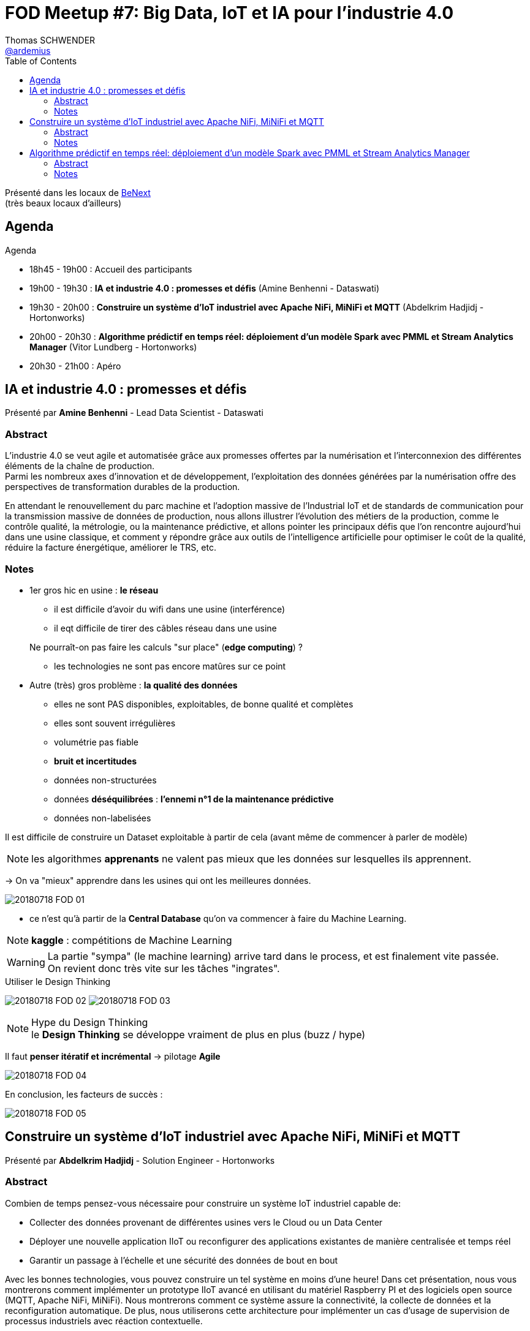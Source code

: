 = FOD Meetup #7: Big Data, IoT et IA pour l'industrie 4.0
Thomas SCHWENDER <https://github.com/ardemius[@ardemius]>
// Handling GitHub admonition blocks icons
ifndef::env-github[:icons: font]
ifdef::env-github[]
:status:
:outfilesuffix: .adoc
:caution-caption: :fire:
:important-caption: :exclamation:
:note-caption: :paperclip:
:tip-caption: :bulb:
:warning-caption: :warning:
endif::[]
:imagesdir: images
:source-highlighter: highlightjs
// Next 2 ones are to handle line breaks in some particular elements (list, footnotes, etc.)
:lb: pass:[<br> +]
:sb: pass:[<br>]
// check https://github.com/Ardemius/personal-wiki/wiki/AsciiDoctor-tips for tips on table of content in GitHub
:toc: macro
//:toclevels: 3
// To turn off figure caption labels and numbers
//:figure-caption!:
// Same for examples
//:example-caption!:
// To turn off ALL captions
:caption:

toc::[]

Présenté dans les locaux de http://www.benextcompany.com/[BeNext] +
(très beaux locaux d'ailleurs)

== Agenda

Agenda

* 18h45 - 19h00 : Accueil des participants
* 19h00 - 19h30 : *IA et industrie 4.0 : promesses et défis* (Amine Benhenni - Dataswati)
* 19h30 - 20h00 : *Construire un système d'IoT industriel avec Apache NiFi, MiNiFi et MQTT* (Abdelkrim Hadjidj - Hortonworks)
* 20h00 - 20h30 : *Algorithme prédictif en temps réel: déploiement d'un modèle Spark avec PMML et Stream Analytics Manager* (Vitor Lundberg - Hortonworks)
* 20h30 - 21h00 : Apéro

== IA et industrie 4.0 : promesses et défis

Présenté par *Amine Benhenni* - Lead Data Scientist - Dataswati

=== Abstract

L'industrie 4.0 se veut agile et automatisée grâce aux promesses offertes par la numérisation et l'interconnexion des différentes éléments de la chaîne de production. +
Parmi les nombreux axes d'innovation et de développement, l'exploitation des données générées par la numérisation offre des perspectives de transformation durables de la production.

En attendant le renouvellement du parc machine et l'adoption massive de l'Industrial IoT et de standards de communication pour la transmission massive de données de production, nous allons illustrer l'évolution des métiers de la production, comme le contrôle qualité, la métrologie, ou la maintenance prédictive, et allons pointer les principaux défis que l'on rencontre aujourd'hui dans une usine classique, et comment y répondre grâce aux outils de l'intelligence artificielle pour optimiser le coût de la qualité, réduire la facture énergétique, améliorer le TRS, etc.

=== Notes

* 1er gros hic en usine : *le réseau*
	** il est difficile d'avoir du wifi dans une usine (interférence)
	** il eqt difficile de tirer des câbles réseau dans une usine

+
Ne pourraît-on pas faire les calculs "sur place" (*edge computing*) ? 
	** les technologies ne sont pas encore matûres sur ce point

* Autre (très) gros problème : *la qualité des données*
	** elles ne sont PAS disponibles, exploitables, de bonne qualité et complètes
	** elles sont souvent irrégulières
	** volumétrie pas fiable
	** *bruit et incertitudes*
	** données non-structurées
	** données *déséquilibrées* : *l'ennemi n°1 de la maintenance prédictive*
	** données non-labelisées

Il est difficile de construire un Dataset exploitable à partir de cela (avant même de commencer à parler de modèle)

NOTE: les algorithmes *apprenants* ne valent pas mieux que les données sur lesquelles ils apprennent.

-> On va "mieux" apprendre dans les usines qui ont les meilleures données.

image::20180718_FOD_01.jpg[]

* ce n'est qu'à partir de la *Central Database* qu'on va commencer à faire du Machine Learning.

[NOTE]
====
*kaggle* : compétitions de Machine Learning
====

WARNING: La partie "sympa" (le machine learning) arrive tard dans le process, et est finalement vite passée. +
On revient donc très vite sur les tâches "ingrates".

.Utiliser le Design Thinking
image:20180718_FOD_02.jpg[]
image:20180718_FOD_03.jpg[]

.Hype du Design Thinking
NOTE: le *Design Thinking* se développe vraiment de plus en plus (buzz / hype)

Il faut *penser itératif et incrémental* -> pilotage *Agile*

image::20180718_FOD_04.jpg[]

En conclusion, les facteurs de succès :

image::20180718_FOD_05.jpg[]

== Construire un système d'IoT industriel avec Apache NiFi, MiNiFi et MQTT

Présenté par *Abdelkrim Hadjidj* - Solution Engineer - Hortonworks

=== Abstract

Combien de temps pensez-vous nécessaire pour construire un système IoT industriel capable de:

* Collecter des données provenant de différentes usines vers le Cloud ou un Data Center
* Déployer une nouvelle application IIoT ou reconfigurer des applications existantes de manière centralisée et temps réel
* Garantir un passage à l'échelle et une sécurité des données de bout en bout

Avec les bonnes technologies, vous pouvez construire un tel système en moins d'une heure! Dans cet présentation, nous vous montrerons comment implémenter un prototype IIoT avancé en utilisant du matériel Raspberry PI et des logiciels open source (MQTT, Apache NiFi, MiNiFi). Nous montrerons comment ce système assure la connectivité, la collecte de données et la reconfiguration automatique. De plus, nous utiliserons cette architecture pour implémenter un cas d'usage de supervision de processus industriels avec réaction contextuelle.

=== Notes

image::20180718_FOD_06.jpg[]

.Flow management with Apache NiFi
image::20180718_FOD_07.jpg[]

1er avantage de NiFi : interface graphique +
-> MAIS, cet avantage est un inconvénient pour l'IoT, car pénalisant côté perf

Autre problème, NiFi accapare *TOUTES* les ressources du hardware sur lequel il se trouve. +
-> là aussi, très pénalisant côté IoT

Donc pour l'IoT, NiFi ne répond pas au besoin -> il faut regarder du côté *MiNiFi* (subproject de NiFi) +
-> minifi vient toujours 

NOTE: *NiFi* doit maintenant être considéré comme un *ecosystème* (NiFi, MiNiFi, registry)

Tous les connecteurs de NiFi peuvent être utilisés par MiNiFi.

.MiNiFi est "light" quand comparé à NiFi
image::20180718_FOD_08.jpg[]

.How does MiNiFi interact with NiFi?
image::20180718_FOD_09.jpg[]

.Work in progress MiNiFi C2 : Control & Command
image::20180718_FOD_10.jpg[]

Objectif : disposer d'un *outil graphique* permettant de *suivre l'état des différents agents*.

image::20180718_FOD_11.jpg[]

NOTE: Dans cette présentation, on sent effectivement une forte coloration industrielle à la paire NiFi / MiNiFi

Rappel : l'objectif de NiFi est de déplacer la donnée d'un endroit à l'autre.

* Question que j'ai posée à Abdelkrim : *si avec NiFi / MiNiFi il est principalement question de déplacer de la data, pourquoi ne pas utiliser Kafka à la place ?* 
	** NiFi existait avec Kafka Connect, à une époque où Kafka ne pouvait donc pas se connecter à tout
	** Dans le monde de l'IoT, Kafka reste une solution lourde (zookeeper, install, etc.), comparée à laquelle NiFi / MiNiFi est plus léger

A vérifier : l'"esprit" de NiFi / MiNiFi est de travailler avec une flotte d'agents, vers lesquels le server C2 peut pousser les nouvelles configurations.

NiFi sert en effet à ramener les données dans le Datalake.

==== Demo

image::20180718_FOD_12.jpg[]

== Algorithme prédictif en temps réel: déploiement d'un modèle Spark avec PMML et Stream Analytics Manager

Présenté par *Vitor Lundberg* - Solution Engineer - Hortonworks

=== Abstract

Cette présentation illustre comment construire et industrialiser un cas d'usage industriel prédictif temps réel. Nous verrons comment un modèle construit avec Spark peut être déployé avec le standard PMML et intégré dans Stream Analytics Manager pour une application en temps réel. Ensuite, nous montrerons comment faire de la visualisation sur les données en temps réel avec Superset.

=== Notes

Vitor travaille également pour Hortonworks, et son 1er schéma montre bien que *NiFi est utilisé pour l'ingestion dans le datalake.*

image::20180718_FOD_13.jpg[]

*SAM* : Streaming Analytics Manager +
https://github.com/hortonworks/streamline

SAM semble permettre une certaine "industrialisation" autour de la création de nouveaux modèles (de ML)

NOTE: la plateforme Hortonworks semble beaucoup insister sur l'aspect configuration graphique de ses différents outils.

Tous les outils de la plateforme Horton sont disponibles via *Ambari*.

Storm est le moteur d'exécution derrière SAM.

.Qu'est-ce que SAM finalement ?
[NOTE]
====
SAM n'est finalement "que" la couche graphique (l'UI) permettant d'utiliser plus facilement Storm. +
Storm ou un autre moteur de processing d'ailleurs (Spark Streaming, Flink, etc.)
====










